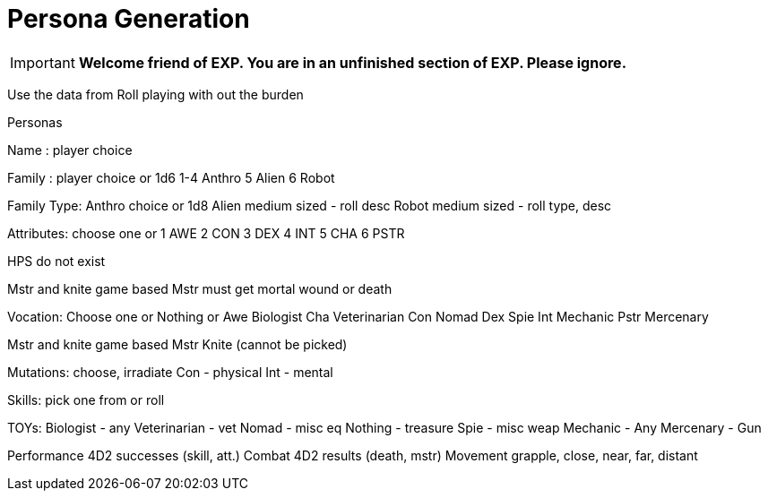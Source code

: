 = Persona Generation

IMPORTANT: *Welcome friend of EXP. You are in an unfinished section of EXP. Please ignore.*



// choose 

Use the data from Roll playing with out the burden


Personas

Name : player choice

Family : player choice or 1d6
1-4 Anthro
5 Alien
6 Robot

Family Type: 
Anthro choice or 1d8
Alien medium sized - roll desc
Robot medium sized - roll type, desc

Attributes: choose one or
1 AWE
2 CON
3 DEX
4 INT
5 CHA
6 PSTR

HPS do not exist

Mstr and knite game based
Mstr must get mortal wound or death 

Vocation: Choose one or Nothing or
Awe Biologist
Cha Veterinarian
Con Nomad
Dex Spie
Int Mechanic
Pstr Mercenary

Mstr and knite game based
Mstr Knite (cannot be picked)

Mutations: choose, irradiate
Con - physical
Int - mental

Skills: pick one from or roll

TOYs: 
Biologist - any
Veterinarian - vet
Nomad - misc eq
Nothing - treasure
Spie - misc weap
Mechanic - Any
Mercenary - Gun

Performance 4D2 successes (skill, att.)
Combat 4D2 results (death, mstr)
Movement grapple, close, near, far, distant
